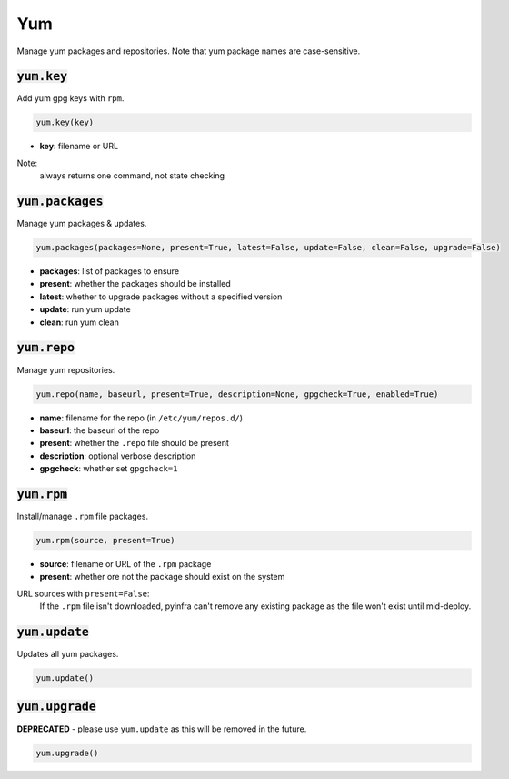 Yum
---


Manage yum packages and repositories. Note that yum package names are case-sensitive.

:code:`yum.key`
~~~~~~~~~~~~~~~

Add yum gpg keys with ``rpm``.

.. code:: python

    yum.key(key)

+ **key**: filename or URL

Note:
    always returns one command, not state checking


:code:`yum.packages`
~~~~~~~~~~~~~~~~~~~~

Manage yum packages & updates.

.. code:: python

    yum.packages(packages=None, present=True, latest=False, update=False, clean=False, upgrade=False)

+ **packages**: list of packages to ensure
+ **present**: whether the packages should be installed
+ **latest**: whether to upgrade packages without a specified version
+ **update**: run yum update
+ **clean**: run yum clean


:code:`yum.repo`
~~~~~~~~~~~~~~~~

Manage yum repositories.

.. code:: python

    yum.repo(name, baseurl, present=True, description=None, gpgcheck=True, enabled=True)

+ **name**: filename for the repo (in ``/etc/yum/repos.d/``)
+ **baseurl**: the baseurl of the repo
+ **present**: whether the ``.repo`` file should be present
+ **description**: optional verbose description
+ **gpgcheck**: whether set ``gpgcheck=1``


:code:`yum.rpm`
~~~~~~~~~~~~~~~

Install/manage ``.rpm`` file packages.

.. code:: python

    yum.rpm(source, present=True)

+ **source**: filename or URL of the ``.rpm`` package
+ **present**: whether ore not the package should exist on the system

URL sources with ``present=False``:
    If the ``.rpm`` file isn't downloaded, pyinfra can't remove any existing
    package as the file won't exist until mid-deploy.


:code:`yum.update`
~~~~~~~~~~~~~~~~~~

Updates all yum packages.

.. code:: python

    yum.update()


:code:`yum.upgrade`
~~~~~~~~~~~~~~~~~~~

**DEPRECATED** - please use ``yum.update`` as this will be removed in the future.

.. code:: python

    yum.upgrade()

